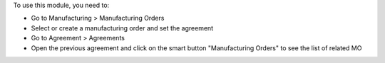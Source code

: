 To use this module, you need to:

* Go to Manufacturing > Manufacturing Orders
* Select or create a manufacturing order and set the agreement
* Go to Agreement > Agreements
* Open the previous agreement and click on the smart button "Manufacturing Orders" to see the list of related MO
